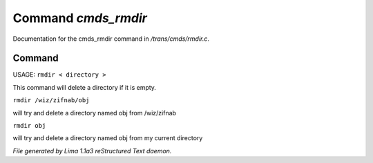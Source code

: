 Command *cmds_rmdir*
*********************

Documentation for the cmds_rmdir command in */trans/cmds/rmdir.c*.

Command
=======

USAGE:  ``rmdir < directory >``

This command will delete a directory if it is empty.

``rmdir /wiz/zifnab/obj``

will try and delete a directory named obj from /wiz/zifnab

``rmdir obj``

will try and delete a directory named obj from my current directory

.. TAGS: RST



*File generated by Lima 1.1a3 reStructured Text daemon.*
